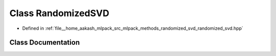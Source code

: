 .. _exhale_class_classmlpack_1_1svd_1_1RandomizedSVD:

Class RandomizedSVD
===================

- Defined in :ref:`file__home_aakash_mlpack_src_mlpack_methods_randomized_svd_randomized_svd.hpp`


Class Documentation
-------------------


.. doxygenclass:: mlpack::svd::RandomizedSVD
   :members:
   :protected-members:
   :undoc-members: